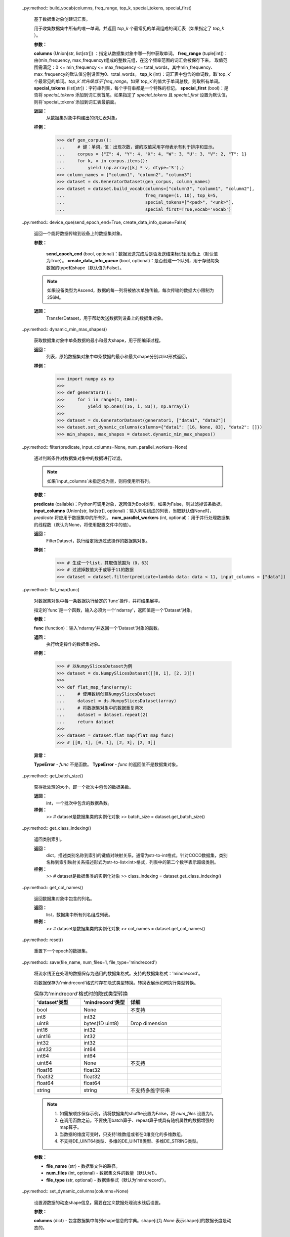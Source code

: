     .. py:method:: apply(apply_func)

        对数据集对象执行给定操作函数。

        **参数：**

        `apply_func` (function)：传入 `Dataset` 对象作为参数，并将返回处理后的 `Dataset` 对象。

        **返回：**

        执行了给定操作函数的数据集对象。

        **样例：**

        >>> # dataset是数据集类的实例化对象
        >>>
        >>> # 声明一个名为apply_func函数，其返回值是一个Dataset对象
        >>> def apply_func(data)：
        ...     data = data.batch(2)
        ...     return data
        >>>
        >>> # 通过apply操作调用apply_func函数
        >>> dataset = dataset.apply(apply_func)

        **异常：**

        - **TypeError：** `apply_func` 不是一个函数。
        - **TypeError：** `apply_func` 未返回Dataset对象。

    .. py:method:: batch(batch_size, drop_remainder=False, num_parallel_workers=None, per_batch_map=None, input_columns=None, output_columns=None, column_order=None, pad_info=None, python_multiprocessing=False)

        将dataset中连续 `batch_size` 行数据合并为一个批处理数据。

        对一个批处理数据执行给定操作与对条数据进行给定操作用法一致。对于任意列，batch操作要求该列中的各条数据shape必须相同。如果给定可执行函数 `per_batch_map` ，它将作用于批处理后的数据。

        .. note::
            执行 `repeat` 和 `batch` 操作的顺序，会影响数据批次的数量及 `per_batch_map` 操作。建议在batch操作完成后执行repeat操作。

        **参数：**

        - **batch_size** (int or function)：每个批处理数据包含的条数。参数需要是int或可调用对象，该对象接收1个参数，即BatchInfo。
        - **drop_remainder** (bool, optional)：是否删除最后一个数据条数小于批处理大小的batch（默认值为False）。如果为True，并且最后一个批次中数据行数少于 `batch_size`，则这些数据将被丢弃，不会传递给后续的操作。
        - **num_parallel_workers** (int, optional)：用于进行batch操作的的线程数（threads），默认值为None。
        - **per_batch_map** (callable, optional)：是一个以(list[Tensor], list[Tensor], ..., BatchInfo)作为输入参数的可调用对象。每个list[Tensor]代表给定列上的一批Tensor。入参中list[Tensor]的个数应与 `input_columns` 中传入列名的数量相匹配。该可调用对象的最后一个参数始终是BatchInfo对象。`per_batch_map`应返回(list[Tensor], list[Tensor], ...)。其出中list[Tensor]的个数应与输入相同。如果输出列数与输入列数不一致，则需要指定 `output_columns`。        - **input_columns** (Union[str, list[str]], optional)：由输入列名组成的列表。如果 `per_batch_map` 不为None，列表中列名的个数应与 `per_batch_map` 中包含的列数匹配（默认为None）。
        - **output_columns** (Union[str, list[str]], optional)：当前操作所有输出列的列名列表。如果len(input_columns) != len(output_columns)，则此参数必须指定。此列表中列名的数量必须与给定操作的输出列数相匹配（默认为None，输出列将与输入列具有相同的名称）。
        - **column_order** (Union[str, list[str]], optional)：指定整个数据集对象中包含的所有列名的顺序。如果len(input_column) != len(output_column)，则此参数必须指定。 注意：这里的列名不仅仅是在 `input_columns` 和 `output_columns` 中指定的列。
        - **pad_info** (dict, optional)：用于对给定列进行填充。例如 `pad_info={"col1":([224,224],0)}` ，则将列名为"col1"的列填充到大小为[224,224]的张量，并用0填充缺失的值（默认为None)。
        - **python_multiprocessing** (bool, optional)：针对 `per_batch_map` 函数，使用Python多进执行的方式进行调用。如果函数计算量大，开启这个选项可能会很有帮助（默认值为False）。

        **返回：**

        批处理后的数据集对象。

        **样例：**

        >>> # 创建一个数据集对象，每100条数据合并成一个批次
        >>> # 如果最后一个批次数据小于给定的批次大小（batch_size)，则丢弃这个批次
        >>> dataset = dataset.batch(100, True)
        >>> # 根据批次编号调整图像大小，如果是第5批，则图像大小调整为(5^2, 5^2) = (25, 25)
        >>> def np_resize(col, batchInfo):
        ...     output = col.copy()
        ...     s = (batchInfo.get_batch_num() + 1) ** 2
        ...     index = 0
        ...     for c in col:
        ...         img = Image.fromarray(c.astype('uint8')).convert('RGB')
        ...         img = img.resize((s, s), Image.ANTIALIAS)
        ...         output[index] = np.array(img)
        ...         index += 1
        ...     return (output,)
        >>> dataset = dataset.batch(batch_size=8, input_columns=["image"], per_batch_map=np_resize)
    
    .. py:method:: bucket_batch_by_length(column_names, bucket_boundaries, bucket_batch_sizes, element_length_function=None, pad_info=None, pad_to_bucket_boundary=False, drop_remainder=False)

        依据数据中元素长度进行分桶。每个桶将在满了的时候进行元素填充和批处理操作。

        对数据集中的每一条数据执行长度计算函数。然后，根据该条数据的长度和桶的边界将该数据归到特定的桶里面。当桶中数据条数达到指定的大小 `bucket_batch_sizes` 时，将根据 `pad_info` 对桶中元素进行填充，再进行批处理。这样每个批次都是满的，但也有特殊情况，每个桶的最后一个批次（batch）可能不满。

        **参数：**

        - **column_names** (list[str])：传递给长度计算函数的所有列名。
        - **bucket_boundaries** (list[int])：由各个桶的上边界值组成的列表，必须严格递增。如果有n个边界，则创建n+1个桶，分配后桶的边界如下：[0, bucket_boundaries[0])，[bucket_boundaries[i], bucket_boundaries[i+1])（其中，0<i<n-1），[bucket_boundaries[n-1], inf)。
        - **bucket_batch_sizes** (list[int])：由每个桶的批次大小组成的列表，必须包含 `len(bucket_boundaries)+1` 个元素。
        - **element_length_function** (Callable, optional)：输入包含M个参数的函数，其中M等于 `len(column_names)` ，并返回一个整数。如果未指定该参数，则 `len(column_names)` 必须为1，并且该列数据第一维的shape值将用作长度（默认为None）。
        - **pad_info** (dict, optional)：有关如何对指定列进行填充的字典对象。字典中键对应要填充的列名，值必须是包含2个元素的元组。元组中第一个元素对应要填充成的shape，第二个元素对应要填充的值。如果某一列未指定将要填充后的shape和填充值，则当前批次中该列上的每条数据都将填充至该批次中最长数据的长度，填充值为0。除非 `pad_to_bucket_boundary` 为True，否则 `pad_info` 中任何填充shape为None的列，其每条数据长度都将被填充为当前批处理中最数据的长度。如果不需要填充，请将 `pad_info` 设置为None（默认为None）。
        - **pad_to_bucket_boundary** (bool, optional)：如果为True，则 `pad_info` 中填充shape为None的列，其长度都会被填充至 `bucket_boundary-1` 长度。如果有任何元素落入最后一个桶中，则将报错（默认为False）。
        - **drop_remainder** (bool, optional)：如果为True，则丢弃每个桶中最后不足一个批次数据（默认为False）。

        **返回：**

        BucketBatchByLengthDataset，按长度进行分桶和批处理操作后的数据集对象。

        **样例：**
        
        >>> # 创建一个数据集对象，其中给定条数的数据会被组成一个批次数据
        >>> # 如果最后一个批次数据小于给定的批次大小（batch_size)，则丢弃这个批次
        >>> import numpy as np
        >>> def generate_2_columns(n):
        ...     for i in range(n):
        ...         yield (np.array([i]), np.array([j for j in range(i + 1)]))
        >>>
        >>> column_names = ["col1", "col2"]
        >>> dataset = ds.GeneratorDataset(generate_2_columns(8), column_names)
        >>> bucket_boundaries = [5, 10]
        >>> bucket_batch_sizes = [2, 1, 1]
        >>> element_length_function = (lambda col1, col2: max(len(col1), len(col2)))
        >>> # 将对列名为"col2"的列进行填充，填充后的shape为[bucket_boundaries[i]]，其中i是当前正在批处理的桶的索引
        >>> pad_info = {"col2": ([None], -1)}
        >>> pad_to_bucket_boundary = True
        >>> dataset = dataset.bucket_batch_by_length(column_names, bucket_boundaries,
        ...                                          bucket_batch_sizes,
        ...                                          element_length_function, pad_info,
        ...                                          pad_to_bucket_boundary)

    .. py:method:: build_sentencepiece_vocab(columns, vocab_size, character_coverage, model_type, params)

        用于从源数据集对象创建句子词表的函数。

        **参数：**

        - **columns** (list[str])：指定从哪一列中获取单词。
        - **vocab_size** (int)：词汇表大小。
        - **character_coverage** (int)：模型涵盖的字符百分比，必须介于0.98和1.0之间。默认值如0.9995，适用于具有丰富字符集的语言，如日语或中文字符集；1.0适用于其他字符集较小的语言，比如英语或拉丁文。
        - **model_type** (SentencePieceModel)：模型类型，枚举值包括unigram（默认值）、bpe、char及word。当类型为word时，输入句子必须预先标记。
        - **params** (dict)：依据原始数据内容构建祠表的附加参数，无附加参数时取值可以是空字典。

        **返回：**

        SentencePieceVocab，从数据集构建的词汇表。

        **样例：**

        >>> from mindspore.dataset.text import SentencePieceModel
        >>>
        >>> # DE_C_INTER_SENTENCEPIECE_MODE 是一个映射字典
        >>> from mindspore.dataset.text.utils import DE_C_INTER_SENTENCEPIECE_MODE
        >>> dataset = ds.TextFileDataset("/path/to/sentence/piece/vocab/file", shuffle=False)
        >>> dataset = dataset.build_sentencepiece_vocab(["text"], 5000, 0.9995,
        ...                                             DE_C_INTER_SENTENCEPIECE_MODE[SentencePieceModel.UNIGRAM],
        ...                                             {})

    ..py:method:: build_vocab(columns, freq_range, top_k, special_tokens, special_first)

        基于数据集对象创建词汇表。

        用于收集数据集中所有的唯一单词，并返回 `top_k` 个最常见的单词组成的词汇表（如果指定了 `top_k` ）。

        **参数：**

        **columns** (Union[str, list[str]]) ：指定从数据集对象中哪一列中获取单词。
        **freq_range** (tuple[int])：由(min_frequency, max_frequency)组成的整数元组，在这个频率范围的词汇会被保存下来。
        取值范围需满足：0 <= min_frequency <= max_frequency <= total_words，其中min_frequency、max_frequency的默认值分别设置为0、total_words。
        **top_k** (int)：词汇表中包含的单词数，取`top_k`个最常见的单词。`top_k`优先级低于`freq_range`。如果`top_k`的值大于单词总数，则取所有单词。
        **special_tokens** (list[str])：字符串列表，每个字符串都是一个特殊的标记。
        **special_first** (bool)：是否将 `special_tokens` 添加到词汇表首尾。如果指定了 `special_tokens` 且
        `special_first` 设置为默认值，则将`special_tokens`添加到词汇表最前面。

        **返回：**
            从数据集对象中构建出的词汇表对象。

        **样例：**
            >>> def gen_corpus():
            ...     # 键：单词，值：出现次数，键的取值采用字母表示有利于排序和显示。
            ...     corpus = {"Z": 4, "Y": 4, "X": 4, "W": 3, "U": 3, "V": 2, "T": 1}
            ...     for k, v in corpus.items():
            ...         yield (np.array([k] * v, dtype='S'),)
            >>> column_names = ["column1", "column2", "column3"]
            >>> dataset = ds.GeneratorDataset(gen_corpus, column_names)
            >>> dataset = dataset.build_vocab(columns=["column3", "column1", "column2"],
            ...                               freq_range=(1, 10), top_k=5,
            ...                               special_tokens=["<pad>", "<unk>"],
            ...                               special_first=True,vocab='vocab')

    .. py:method:: close_pool()

        关闭数据集对象中的多进程池。如果您熟悉多进程库，可以将此视为进程池对象的析构函数。

    .. py:method:: concat(datasets)

        对传入的多个数据集对象进行拼接操作。重载“+”运算符来进行数据集对象拼接操作。

        .. note::用于拼接的多个数据集对象，其列名、每列数据的维度（rank)和类型必须相同。

        **参数：**

        **datasets** (Union[list, class Dataset])：与当前数据集对象拼接的数据集对象列表或单个数据集对象。


        **返回：**

        ConcatDataset，拼接后的数据集对象。

        **样例：**

        >>> # 通过使用“+”运算符拼接dataset_1和dataset_2，获得拼接后的数据集对象
        >>> dataset = dataset_1 + dataset_2
        >>> # 通过concat操作拼接dataset_1和dataset_2，获得拼接后的数据集对象
        >>> dataset = dataset_1.concat(dataset_2)

    .. py:method:: create_dict_iterator(num_epochs=-1, output_numpy=False)

        基于数据集对象创建迭代器，输出数据为字典类型。

        字典中列的顺序可能与数据集对象中原始顺序不同。

        **参数：**

        - **num_epochs** (int, optional)：迭代器可以迭代的最多轮次数（默认为-1，迭代器可以迭代无限次）。
        -  **output_numpy** (bool, optional)：是否输出NumPy数据类型，如果 `output_numpy` 为False，迭代器输出的每列数据类型为MindSpore.Tensor（默认为False）。

        **返回：**

        DictIterator，基于数据集对象创建的字典迭代器。

        **样例：**

        >>> # dataset是数据集类的实例化对象
        >>> iterator = dataset.create_dict_iterator()
        >>> for item in iterator:
        ...     # item 是一个dict
        ...     print(type(item))
        ...     break
        <class 'dict'>

    .. py:method:: create_tuple_iterator(columns=None, num_epochs=-1, output_numpy=False, do_copy=True)

        基于数据集对象创建迭代器，输出数据为ndarray组成的列表。

        可以使用columns指定输出的所有列名及列的顺序。如果columns未指定，列的顺序将保持不变。

        **参数：**

        - **columns** (list[str], optional)：用于指定列顺序的列名列表（默认为None，表示所有列）。
        - **num_epochs** (int, optional)：迭代器可以迭代的最多轮次数（默认为-1，迭代器可以迭代无限次）。
        - **output_numpy** (bool, optional)：是否输出NumPy数据类型，如果output_numpy为False，迭代器输出的每列数据类型为MindSpore.Tensor（默认为False）。
        - **do_copy** (bool, optional)：当输出数据类型为mindspore.Tensor时，通过此参数指定转换方法，采用False主要考虑以获得更好的性能（默认为True）。

        **返回：**

        TupleIterator，基于数据集对象创建的元组迭代器。

        **样例：**

        >>> # dataset是数据集类的实例化对象
        >>> iterator = dataset.create_tuple_iterator()
        >>> for item in iterator：
        ...     # item 是一个列表
        ...     print(type(item))
        ...     break
        <class 'list'>

    ..py:method:: device_que(send_epoch_end=True, create_data_info_queue=False)

        返回一个能将数据传输到设备上的数据集对象。

        **参数：**

         **send_epoch_end** (bool, optional)：数据发送完成后是否发送结束标识到设备上（默认值为True）。
         **create_data_info_queue** (bool, optional)：是否创建一个队列，用于存储每条数据的type和shape（默认值为False）。


        .. note::
            如果设备类型为Ascend，数据的每一列将被依次单独传输，每次传输的数据大小限制为256M。


        **返回：**
            TransferDataset，用于帮助发送数据到设备上的数据集对象。


    ..py:method:: dynamic_min_max_shapes()

        获取数据集对象中单条数据的最小和最大shape，用于图编译过程。

        **返回：**
            列表，原始数据集对象中单条数据的最小和最大shape分别以list形式返回。

        **样例：**
            >>> import numpy as np
            >>>
            >>> def generator1():
            >>>     for i in range(1, 100):
            >>>         yield np.ones((16, i, 83)), np.array(i)
            >>>
            >>> dataset = ds.GeneratorDataset(generator1, ["data1", "data2"])
            >>> dataset.set_dynamic_columns(columns={"data1": [16, None, 83], "data2": []})
            >>> min_shapes, max_shapes = dataset.dynamic_min_max_shapes()


    ..py:method:: filter(predicate, input_columns=None, num_parallel_workers=None)

        通过判断条件对数据集对象中的数据进行过滤。

        .. note::
             如果`input_columns`未指定或为空，则将使用所有列。

        **参数：**

        **predicate** (callable)：Python可调用对象，返回值为Bool类型。如果为False，则过滤掉该条数据。
        **input_columns** (Union[str, list[str]], optional)：输入列名组成的列表，当取默认值None时，`predicate` 将应用于数据集中的所有列。
        **num_parallel_workers** (int, optional)：用于并行处理数据集的线程数（默认为None，将使用配置文件中的值）。

        **返回：**
            FilterDataset，执行给定筛选过滤操作的数据集对象。

        **样例：**
            >>> # 生成一个list，其取值范围为（0，63）
            >>> # 过滤掉数值大于或等于11的数据
            >>> dataset = dataset.filter(predicate=lambda data: data < 11, input_columns = ["data"])


    ..py:method:: flat_map(func)

        对数据集对象中每一条数据执行给定的`func`操作，并将结果展平。

        指定的`func`是一个函数，输入必须为一个'ndarray'，返回值是一个'Dataset'对象。

        **参数：**

        **func** (function)：输入'ndarray'并返回一个'Dataset'对象的函数。

        **返回：**
            执行给定操作的数据集对象。

        **样例：**
            >>> # 以NumpySlicesDataset为例
            >>> dataset = ds.NumpySlicesDataset([[0, 1], [2, 3]])
            >>>
            >>> def flat_map_func(array):
            ...     # 使用数组创建NumpySlicesDataset
            ...     dataset = ds.NumpySlicesDataset(array)
            ...     # 将数据集对象中的数据重复两次
            ...     dataset = dataset.repeat(2)
            ...     return dataset
            >>>
            >>> dataset = dataset.flat_map(flat_map_func)
            >>> # [[0, 1], [0, 1], [2, 3], [2, 3]]

        **异常：**

        **TypeError** - `func` 不是函数。
        **TypeError** - `func` 的返回值不是数据集对象。

    ..py:method:: get_batch_size()

        获得批处理的大小，即一个批次中包含的数据条数。

        **返回：**
            int，一个批次中包含的数据条数。

        **样例：**
            >> # dataset是数据集类的实例化对象
            >> batch_size = dataset.get_batch_size()

    ..py:method:: get_class_indexing()

        返回类别索引。

        **返回：**
            dict，描述类别名称到索引的键值对映射关系，通常为str-to-int格式。针对COCO数据集，类别名称到索引映射关系描述形式为str-to-list<int>格式，列表中的第二个数字表示超级类别。

        **样例：**
            >> # dataset是数据集类的实例化对象
            >> class_indexing = dataset.get_class_indexing()


    ..py:method:: get_col_names()

        返回数据集对象中包含的列名。

        **返回：**
            list，数据集中所有列名组成列表。

        **样例：**
            >> # dataset是数据集类的实例化对象
            >> col_names = dataset.get_col_names()

    .. py:method:: get_dataset_size()

        返回一个epoch中的batch数。

        **返回：**
        
        int，batch的数目。
        
    .. py:method:: get_repeat_count()

        获取 `RepeatDataset` 中的repeat次数（默认为1）。

        **返回：**
        
        int，repeat次数。
        
    .. py:method:: input_indexs
        :property:

        获取input index信息。

        **返回：**
        
        input index信息的元组。

        **样例：**

        >>> # dataset是Dataset对象的实例
        >>> # 设置input_indexs
        >>> dataset.input_indexs = 10
        >>> print(dataset.input_indexs)
        10
   
    .. py:method:: map(operations, input_columns=None, output_columns=None, column_order=None, num_parallel_workers=None, python_multiprocessing=False, cache=None, callbacks=None)

        将operations列表中的每个operation作用于数据集。

        作用的顺序由每个operation在operations参数中的位置决定。
        将首先作用operation[0]，然后operation[1]，operation[2]，以此类推。

        每个operation将数据集中的一列或多列作为输入，并将输出零列或多列。
        第一个operation将 `input_columns` 中指定的列作为输入。
        如果operations列表中存在多个operation，则上一个operation的输出列将用作下一个operation的输入列。
        
        最后一个operation输出列的列名由 `output_columns` 指定。
        
        只有在 `column_order` 中指定的列才会传播到子节点，并且列的顺序将与 `column_order` 中指定的顺序相同。
        
        **参数：**

        - **operations** (Union[list[TensorOp], list[functions]]) - 要作用于数据集的operations列表。将按operations列表中显示的顺序作用在数据集。
        - **input_columns** (Union[str, list[str]], optional) - 第一个operation输入的列名列表。此列表的大小必须与第一个operation预期的输入列数相匹配。（默认为None，从第一列开始，无论多少列，都将传递给第一个operation）。
        - **output_columns** (Union[str, list[str]], optional) - 最后一个operation输出的列名列表。如果 `input_columns` 长度不等于 `output_columns` 长度，则此参数必选。此列表的大小必须与最后一个operation的输出列数相匹配（默认为None，输出列将与输入列具有相同的名称，例如，替换一些列）。
        - **column_order** (list[str], optional) - 指定整个数据集中所需的所有列的列表。当 `input_columns` 长度不等于 `output_columns` 长度时，则此参数必选。注意：这里的列表不仅仅是参数 `input_columns` 和 `output_columns` 中指定的列。
        - **num_parallel_workers** (int, optional) - 用于并行处理数据集的线程数（默认为None，将使用配置文件中的值）。
        - **python_multiprocessing** (bool, optional) - 将Python operations委托给多个工作进程进行并行处理。如果Python operations计算量很大，此选项可能会很有用（默认值为False）。
        - **cache** (DatasetCache, optional) - 使用Tensor缓存服务加快数据集处理速度（默认为None，即不使用缓存）。
        - **callbacks** (DSCallback, list[DSCallback], optional) - 要调用的Dataset回调函数列表（默认为None）。

        **返回：**
        
        MapDataset，map操作后的数据集。

        **样例：**

        >>> # dataset是Dataset的一个实例，它有2列，"image"和"label"。
        >>>
        >>> # 定义两个operation，每个operation接受1列输入，输出1列。
        >>> decode_op = c_vision.Decode(rgb=True)
        >>> random_jitter_op = c_vision.RandomColorAdjust(brightness=(0.8, 0.8), contrast=(1, 1),
        ...                                               saturation=(1, 1), hue=(0, 0))
        >>>
        >>> # 1）简单的map示例。
        >>>
        >>> # 在列“image"上应用decode_op。此列将被
        >>> # decode_op的输出列替换。由于未指定column_order，因此两列“image"
        >>> # 和“label"将按其原始顺序传播到下一个节点。
        >>> dataset = dataset.map(operations=[decode_op], input_columns=["image"])
        >>>
        >>> # 解码列“image"并将其重命名为“decoded_image"。
        >>> dataset = dataset.map(operations=[decode_op], input_columns=["image"], output_columns=["decoded_image"])
        >>>
        >>> # 指定输出列的顺序。
        >>> dataset = dataset.map(operations=[decode_op], input_columns=["image"],
        ...                       output_columns=None, column_order=["label", "image"])
        >>>
        >>> # 将列“image"重命名为“decoded_image"，并指定输出列的顺序。
        >>> dataset = dataset.map(operations=[decode_op], input_columns=["image"],
        ...                       output_columns=["decoded_image"], column_order=["label", "decoded_image"])
        >>>
        >>> # 将列“image"重命名为“decoded_image"，并只保留此列。
        >>> dataset = dataset.map(operations=[decode_op], input_columns=["image"],
        ...                       output_columns=["decoded_image"], column_order=["decoded_image"])
        >>>
        >>> # 使用用户自定义Python函数的map简单示例。列重命名和指定列顺序
        >>> # 的方式同前面的示例相同。
        >>> dataset = ds.NumpySlicesDataset(data=[[0, 1, 2]], column_names=["data"])
        >>> dataset = dataset.map(operations=[(lambda x: x + 1)], input_columns=["data"])
        >>>
        >>> # 2）多个operation的map示例。
        >>>
        >>> # 创建一个数据集，图像被解码，并随机颜色抖动。
        >>> # decode_op以列“image"作为输入，并输出一列。将
        >>> # decode_op输出的列作为输入传递给random_jitter_op。
        >>> # random_jitter_op将输出一列。列“image"将替换为
        >>> # random_jitter_op（最后一个operation）输出的列。所有其他
        >>> # 列保持不变。由于未指定column_order，因此
        >>> # 列的顺序将保持不变。
        >>> dataset = dataset.map(operations=[decode_op, random_jitter_op], input_columns=["image"])
        >>>
        >>> # 将random_jitter_op输出的列重命名为“image_mapped"。
        >>> # 指定列顺序的方式与1中的示例相同。
        >>> dataset = dataset.map(operations=[decode_op, random_jitter_op], input_columns=["image"],
        ...                       output_columns=["image_mapped"])
        >>>
        >>> # 使用用户自定义Python函数的多个operation的map示例。列重命名和指定列顺序
        >>> # 的方式与1中的示例相同。
        >>> dataset = ds.NumpySlicesDataset(data=[[0, 1, 2]], column_names=["data"])
        >>> dataset = dataset.map(operations=[(lambda x: x * x), (lambda x: x - 1)], input_columns=["data"],
        ...                                   output_columns=["data_mapped"])
        >>>
        >>> # 3）输入列数不等于输出列数的示例。
        >>>
        >>> # operation[0] 是一个 lambda，它以 2 列作为输入并输出 3 列。
        >>> # operations[1] 是一个 lambda，它以 3 列作为输入并输出 1 列。
        >>> # operations[2] 是一个 lambda，它以 1 列作为输入并输出 4 列。
        >>> #
        >>> # 注：operation[i]的输出列数必须等于
        >>> # operation[i+1]的输入列。否则，map算子会
        >>> # 出错。
        >>> operations = [(lambda x, y: (x, x + y, x + y + 1)),
        ...               (lambda x, y, z: x * y * z),
        ...               (lambda x: (x % 2, x % 3, x % 5, x % 7))]
        >>>
        >>> # 注：由于输入列数与
        >>> # 输出列数不相同，必须指定output_columns和column_order
        >>> # 参数。否则，此map算子也会出错。
        >>>
        >>> dataset = ds.NumpySlicesDataset(data=([[0, 1, 2]], [[3, 4, 5]]), column_names=["x", "y"])
        >>>
        >>> # 按以下顺序将所有列传播到子节点：
        >>> dataset = dataset.map(operations, input_columns=["x", "y"],
        ...                       output_columns=["mod2", "mod3", "mod5", "mod7"],
        ...                       column_order=["mod2", "mod3", "mod5", "mod7"])
        >>>
        >>> # 按以下顺序将某些列传播到子节点：
        >>> dataset = dataset.map(operations, input_columns=["x", "y"],
        ...                       output_columns=["mod2", "mod3", "mod5", "mod7"],
        ...                       column_order=["mod7", "mod3", "col2"])
        
    .. py:method:: num_classes()

        获取数据集中的样本的class数目。

        **返回：**
        
        int，class数目。
        
    .. py:method:: output_shapes()

        获取输出数据的shape。

        **返回：**
        
        list，每列shape的列表。
        
    .. py:method:: output_types()

        获取输出数据类型。

        **返回：**
        
        list，每列类型的列表。

    .. py:method:: project(columns)

        在输入数据集上投影某些列。

        从数据集中选择列，并以指定的顺序传输到流水线中。
        其他列将被丢弃。

        **参数：**
        
        **columns** (Union[str, list[str]]) - 要投影列的列名列表。

        **返回：**
        
        ProjectDataset，投影后的数据集对象。

        **样例：**
        
        >>> # dataset是Dataset对象的实例
        >>> columns_to_project = ["column3", "column1", "column2"]
        >>>
        >>> # 创建一个数据集，无论列的原始顺序如何，依次包含column3, column1, column2。
        >>> dataset = dataset.project(columns=columns_to_project)
        
    .. py:method:: rename(input_columns, output_columns)

        重命名输入数据集中的列。

        **参数：**
        
        - **input_columns** (Union[str, list[str]]) - 输入列的列名列表。
        - **output_columns** (Union[str, list[str]]) - 输出列的列名列表。

        **返回：**
        
        RenameDataset，重命名后数据集对象。

        **样例：**
        
        >>> # dataset是Dataset对象的实例
        >>> input_columns = ["input_col1", "input_col2", "input_col3"]
        >>> output_columns = ["output_col1", "output_col2", "output_col3"]
        >>>
        >>> # 创建一个数据集，其中input_col1重命名为output_col1，
        >>> # input_col2重命名为output_col2，input_col3重命名
        >>> # 为output_col3。
        >>> dataset = dataset.rename(input_columns=input_columns, output_columns=output_columns)
        
    .. py:method:: repeat(count=None)

        重复此数据集 `count` 次。如果count为None或-1，则无限重复。

        .. note::
            repeat和batch的顺序反映了batch的数量。建议：repeat操作在batch操作之后使用。

        **参数：**

        **count** (int) - 数据集重复的次数（默认为None）。

        **返回：**
        
        RepeatDataset，重复操作后的数据集对象。

        **样例：**

        >>>  # dataset是Dataset对象的实例
        >>>
        >>> # 创建一个数据集，数据集重复50个epoch。
        >>> dataset = dataset.repeat(50)
        >>>
        >>> # 创建一个数据集，其中每个epoch都是单独打乱的。
        >>> dataset = dataset.shuffle(10)
        >>> dataset = dataset.repeat(50)
        >>>
        >>> # 创建一个数据集，打乱前先将数据集重复
        >>> # 50个epoch。shuffle算子将
        >>> # 整个50个epoch视作一个大数据集。
        >>> dataset = dataset.repeat(50)
        >>> dataset = dataset.shuffle(10)
        
    ..py:method:: reset()
        
        重置下一个epoch的数据集。

    ..py:method:: save(file_name, num_files=1, file_type='mindrecord')

        将流水线正在处理的数据保存为通用的数据集格式。支持的数据集格式：'mindrecord'。

        将数据保存为'mindrecord'格式时存在隐式类型转换。转换表展示如何执行类型转换。

        .. list-table:: 保存为'mindrecord'格式时的隐式类型转换
           :widths: 25 25 50
           :header-rows: 1

           * - 'dataset'类型
             - 'mindrecord'类型
             - 详细
           * - bool
             - None
             - 不支持
           * - int8
             - int32
             -
           * - uint8
             - bytes(1D uint8)
             - Drop dimension
           * - int16
             - int32
             -
           * - uint16
             - int32
             -
           * - int32
             - int32
             -
           * - uint32
             - int64
             -
           * - int64
             - int64
             -
           * - uint64
             - None
             - 不支持
           * - float16
             - float32
             -
           * - float32
             - float32
             -
           * - float64
             - float64
             -
           * - string
             - string
             - 不支持多维字符串

        .. note::
            1. 如需按顺序保存示例，请将数据集的shuffle设置为False，将 `num_files` 设置为1。
            2. 在调用函数之前，不要使用batch算子、repeat算子或具有随机属性的数据增强的map算子。
            3. 当数据的维度可变时，只支持1维数组或者在0维变化的多维数组。
            4. 不支持DE_UINT64类型、多维的DE_UINT8类型、多维DE_STRING类型。
               
        **参数：**

        - **file_name** (str) - 数据集文件的路径。
        - **num_files** (int, optional) - 数据集文件的数量（默认为1）。
        - **file_type** (str, optional) - 数据集格式（默认为'mindrecord'）。

    ..py:method:: set_dynamic_columns(columns=None)

        设置源数据的动态shape信息，需要在定义数据处理流水线后设置。

        **参数：**
        
        **columns** (dict) - 包含数据集中每列shape信息的字典。shape[i]为 `None` 表示shape[i]的数据长度是动态的。
        
    ..py:method:: shuffle(buffer_size)

        使用以下策略随机打乱此数据集的行：

        1. 生成一个shuffle缓冲区包含buffer_size条数据行。

        2. 从shuffle缓冲区中随机选择一个元素，作为下一行传播到子节点。 

        3. 从父节点获取下一行（如果有的话），并将其放入shuffle缓冲区中。

        4. 重复步骤2和3，直到打乱缓冲区中没有数据行为止。

        可以提供随机种子，在第一个epoch中使用。在随后的每个epoch，种子都会被设置成一个新产生的随机值。
        
        **参数：**
        
        **buffer_size** (int) - 用于shuffle的缓冲区大小（必须大于1）。将buffer_size设置为等于数据集大小将导致在全局shuffle。
                
        **返回：**
        
        ShuffleDataset，打乱后的数据集对象。

        **异常：**
        
        **RuntimeError** - 打乱前存在同步操作。

        **样例：**

        >>>  # dataset是Dataset对象的实例
        >>> # 可以选择设置第一个epoch的种子
        >>> ds.config.set_seed(58)
        >>> # 使用大小为4的shuffle缓冲区创建打乱后的数据集。
        >>> dataset = dataset.shuffle(4)
        
    ..py:method:: skip(count)

        跳过此数据集的前N个元素。

        **参数：**

        **count** (int) - 要跳过的数据集中的元素个数。

        **返回：**

        SkipDataset，减去跳过的行的数据集对象。

        **样例：**

        >>> # dataset是Dataset对象的实例
        >>> # 创建一个数据集，跳过前3个元素
        >>> dataset = dataset.skip(3)
        
    ..py:method:: split(sizes, randomize=True)

        将数据集拆分为多个不重叠的数据集。

        这是一个通用拆分函数，可以被数据处理流水线中的任何算子调用。
        还有如果直接调用ds.split，其中 ds 是一个 MappableDataset，它将被自动调用。  

        **参数：**
        
        - **sizes** (Union[list[int], list[float]]) - 如果指定了一列整数[s1, s2, …, sn]，数据集将被拆分为n个大小为s1、s2、...、sn的数据集。如果所有输入大小的总和不等于原始数据集大小，则报错。如果指定了一列浮点数[f1, f2, …, fn]，则所有浮点数必须介于0和1之间，并且总和必须为1，否则报错。数据集将被拆分为n个大小为round(f1*K)、round(f2*K)、...、round(fn*K)的数据集，其中K是原始数据集的大小。
                    
            如果舍入后：

                - 任何大小等于0，都将发生错误。
                - 如果拆分大小的总和<K，K - sigma(round(fi * k))的差值将添加到第一个子数据集。  
                - 如果拆分大小的总和>K，sigma(round(fi * K)) - K的差值将从第一个足够大的拆分子集中删除，删除差值后至少有1行。
                  
        - **randomize** (bool, optional)：确定是否随机拆分数据（默认为True）。如果为True，则数据集将被随机拆分。否则，将使用数据集中的连续行创建每个拆分子集。
                
        .. note::
            1. 如果要调用 split，则无法对数据集进行分片。
            2. 强烈建议不要对数据集进行打乱，而是使用随机化（randomize=True）。对数据集进行打乱的结果具有不确定性，每个拆分子集中的数据在每个epoch可能都不同。
               
        **异常：**

        - **RuntimeError** - get_dataset_size返回None或此数据集不支持。
        - **RuntimeError** - sizes是整数列表，并且size中所有元素的总和不等于数据集大小。    
        - **RuntimeError** - sizes是float列表，并且计算后存在大小为0的拆分子数据集。
        - **RuntimeError** - 数据集在调用拆分之前已进行分片。
        - **ValueError** - sizes是float列表，且并非所有float数都在0和1之间，或者float数的总和不等于1。

        **返回：**
        
        tuple(Dataset)，拆分后子数据集对象的元组。

        **样例：**
        
        >>> # TextFileDataset不是可映射dataset，因此将调用通用拆分函数。
        >>> # 由于许多数据集默认都打开了shuffle，如需调用拆分函数，请将shuffle设置为False。
        >>> dataset = ds.TextFileDataset(text_file_dataset_dir, shuffle=False)
        >>> train_dataset, test_dataset = dataset.split([0.9, 0.1])
        
    ..py:method:: sync_update(condition_name, num_batch=None, data=None)

        释放阻塞条件并使用给定数据触发回调函数。

        **参数：**

        - **condition_name** (str) - 用于切换发送下一行数据的条件名称。
        - **num_batch** (Union[int, None]) - 释放的batch（row）数。当 `num_batch` 为None时，将默认为 `sync_wait` 算子指定的值（默认为None）。        
        - **data** (Any) - 用户自定义传递给回调函数的数据（默认为None）。
        
    ..py:method:: sync_wait(condition_name, num_batch=1, callback=None)

        向输入数据集添加阻塞条件。 将应用同步操作。

        **参数：**
        
        - **condition_name** (str) - 用于切换发送下一行的条件名称。
        - **num_batch** (int) - 每个epoch开始时无阻塞的batch数。
        - **callback** (function) -  `sync_update` 中将调用的回调函数。

        **返回：**
        
        SyncWaitDataset，添加了阻塞条件的数据集对象。

        **异常：**
        
        **RuntimeError** - 条件名称已存在。

        **样例：**

        >>> import numpy as np
        >>> def gen():
        ...     for i in range(100)：
        ...         yield (np.array(i),)
        >>>
        >>> class Augment:
        ...     def __init__(self, loss)：
        ...         self.loss = loss
        ...
        ...     def preprocess(self, input_)：
        ...         return input_
        ...
        ...     def update(self, data)：
        ...         self.loss = data["loss"]
        >>>
        >>> batch_size = 4
        >>> dataset = ds.GeneratorDataset(gen, column_names=["input"])
        >>>
        >>> aug = Augment(0)
        >>> dataset = dataset.sync_wait(condition_name="policy", callback=aug.update)
        >>> dataset = dataset.map(operations=[aug.preprocess], input_columns=["input"])
        >>> dataset = dataset.batch(batch_size)
        >>> count = 0
        >>> for data in dataset.create_dict_iterator(num_epochs=1, output_numpy=True)：
        ...     assert data["input"][0] == count
        ...     count += batch_size
        ...     data = {"loss": count}
        ...     dataset.sync_update(condition_name="policy", data=data)
        
    ..py:method:: take(count=-1)

        从数据集中获取最多给定数量的元素。

        .. note::
            1. 如果count大于数据集中的元素数或等于-1，则取数据集中的所有元素。     
            2. take和batch操作顺序很重要，如果take在batch操作之前，则取给定行数；否则取给定batch数。
               
        **参数：**
        
        **count** (int, optional) - 要从数据集中获取的元素数（默认为-1）。

        **返回：**
        
        TakeDataset，取出指定数目的数据集对象。

        **样例：**

        >>> # dataset是Dataset对象的实例。
        >>> # 创建一个数据集，包含50个元素。
        >>> dataset = dataset.take(50)
        
    ..py:method:: to_device(send_epoch_end=True, create_data_info_queue=False)

        将数据从CPU传输到GPU、Ascend或其他设备。

        **参数：**
        
        - **send_epoch_end** (bool, optional) - 是否将end of sequence发送到设备（默认为True）。
        - **create_data_info_queue** (bool, optional) - 是否创建存储数据类型和shape的队列（默认值为False）。
                
        .. note::
            如果设备为Ascend，则逐个传输数据。每次传输的数据最大限制为256M。
            
        **返回：**
        
        TransferDataset，用于传输的数据集对象。

        **异常：**
        
        **RuntimeError** - 如果提供了分布式训练的文件路径但读取失败。
        
    ..py:method:: to_json(filename='')

        将数据处理流水线序列化为JSON字符串，如果提供了文件名，则转储到文件中。

        **参数：**

        **filename** (str) - 另存为JSON格式的文件名。

        **返回：**
        
        str，流水线的JSON字符串。

